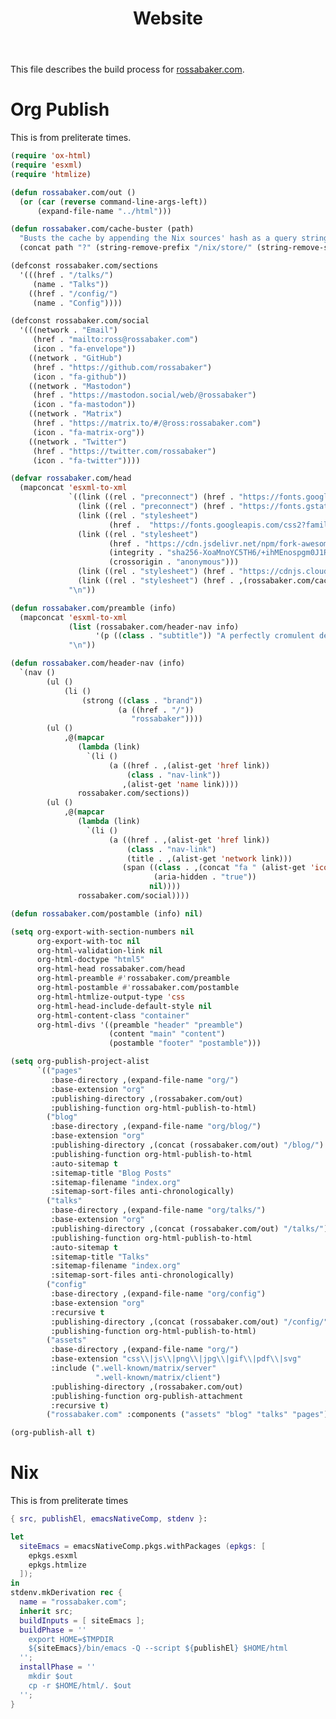 #+TITLE: Website

This file describes the build process for [[https://rossabaker.com/][rossabaker.com]].

* Org Publish

This is from preliterate times.

#+begin_src emacs-lisp :tangle publish.el
  (require 'ox-html)
  (require 'esxml)
  (require 'htmlize)

  (defun rossabaker.com/out ()
    (or (car (reverse command-line-args-left))
        (expand-file-name "../html")))

  (defun rossabaker.com/cache-buster (path)
    "Busts the cache by appending the Nix sources' hash as a query string."
    (concat path "?" (string-remove-prefix "/nix/store/" (string-remove-suffix "-src" (getenv "srcs")))))

  (defconst rossabaker.com/sections
    '(((href . "/talks/")
       (name . "Talks"))
      ((href . "/config/")
       (name . "Config"))))

  (defconst rossabaker.com/social
    '(((network . "Email")
       (href . "mailto:ross@rossabaker.com")
       (icon . "fa-envelope"))
      ((network . "GitHub")
       (href . "https://github.com/rossabaker")
       (icon . "fa-github"))
      ((network . "Mastodon")
       (href . "https://mastodon.social/web/@rossabaker")
       (icon . "fa-mastodon"))
      ((network . "Matrix")
       (href . "https://matrix.to/#/@ross:rossabaker.com")
       (icon . "fa-matrix-org"))
      ((network . "Twitter")
       (href . "https://twitter.com/rossabaker")
       (icon . "fa-twitter"))))

  (defvar rossabaker.com/head
    (mapconcat 'esxml-to-xml
               `((link ((rel . "preconnect") (href . "https://fonts.googleapis.com")))
                 (link ((rel . "preconnect") (href . "https://fonts.gstatic.com") (crossorigin . "anonymous")))
                 (link ((rel . "stylesheet")
                        (href .  "https://fonts.googleapis.com/css2?family=Roboto&family=Roboto+Mono&family=Roboto+Serif:opsz,wght@8..144,400;8..144,700&display=swap")))
                 (link ((rel . "stylesheet")
                        (href . "https://cdn.jsdelivr.net/npm/fork-awesome@1.2.0/css/fork-awesome.min.css")
                        (integrity . "sha256-XoaMnoYC5TH6/+ihMEnospgm0J1PM/nioxbOUdnM8HY=")
                        (crossorigin . "anonymous")))
                 (link ((rel . "stylesheet") (href . "https://cdnjs.cloudflare.com/ajax/libs/picocss/1.5.3/pico.classless.min.css")))
                 (link ((rel . "stylesheet") (href . ,(rossabaker.com/cache-buster "/css/style.css")))))
               "\n"))

  (defun rossabaker.com/preamble (info)
    (mapconcat 'esxml-to-xml
               (list (rossabaker.com/header-nav info)
                     '(p ((class . "subtitle")) "A perfectly cromulent developer."))
               "\n"))

  (defun rossabaker.com/header-nav (info)
    `(nav ()
          (ul ()
              (li ()
                  (strong ((class . "brand"))
                          (a ((href . "/"))
                             "rossabaker"))))
          (ul ()
              ,@(mapcar
                 (lambda (link)
                   `(li ()
                        (a ((href . ,(alist-get 'href link))
                            (class . "nav-link"))
                           ,(alist-get 'name link))))
                 rossabaker.com/sections))
          (ul ()
              ,@(mapcar
                 (lambda (link)
                   `(li ()
                        (a ((href . ,(alist-get 'href link))
                            (class . "nav-link")
                            (title . ,(alist-get 'network link)))
                           (span ((class . ,(concat "fa " (alist-get 'icon link)))
                                  (aria-hidden . "true"))
                                 nil))))
                 rossabaker.com/social))))

  (defun rossabaker.com/postamble (info) nil)

  (setq org-export-with-section-numbers nil
        org-export-with-toc nil
        org-html-validation-link nil
        org-html-doctype "html5"
        org-html-head rossabaker.com/head
        org-html-preamble #'rossabaker.com/preamble
        org-html-postamble #'rossabaker.com/postamble
        org-html-htmlize-output-type 'css
        org-html-head-include-default-style nil
        org-html-content-class "container"
        org-html-divs '((preamble "header" "preamble")
                        (content "main" "content")
                        (postamble "footer" "postamble")))

  (setq org-publish-project-alist
        `(("pages"
           :base-directory ,(expand-file-name "org/")
           :base-extension "org"
           :publishing-directory ,(rossabaker.com/out)
           :publishing-function org-html-publish-to-html)
          ("blog"
           :base-directory ,(expand-file-name "org/blog/")
           :base-extension "org"
           :publishing-directory ,(concat (rossabaker.com/out) "/blog/")
           :publishing-function org-html-publish-to-html
           :auto-sitemap t
           :sitemap-title "Blog Posts"
           :sitemap-filename "index.org"
           :sitemap-sort-files anti-chronologically)
          ("talks"
           :base-directory ,(expand-file-name "org/talks/")
           :base-extension "org"
           :publishing-directory ,(concat (rossabaker.com/out) "/talks/")
           :publishing-function org-html-publish-to-html
           :auto-sitemap t
           :sitemap-title "Talks"
           :sitemap-filename "index.org"
           :sitemap-sort-files anti-chronologically)
          ("config"
           :base-directory ,(expand-file-name "org/config")
           :base-extension "org"
           :recursive t
           :publishing-directory ,(concat (rossabaker.com/out) "/config/")
           :publishing-function org-html-publish-to-html)
          ("assets"
           :base-directory ,(expand-file-name "org/")
           :base-extension "css\\|js\\|png\\|jpg\\|gif\\|pdf\\|svg"
           :include (".well-known/matrix/server"
                     ".well-known/matrix/client")
           :publishing-directory ,(rossabaker.com/out)
           :publishing-function org-publish-attachment
           :recursive t)
          ("rossabaker.com" :components ("assets" "blog" "talks" "pages"))))

  (org-publish-all t)
#+end_src

* Nix

This is from preliterate times

#+begin_src nix :tangle default.nix
  { src, publishEl, emacsNativeComp, stdenv }:

  let
    siteEmacs = emacsNativeComp.pkgs.withPackages (epkgs: [
      epkgs.esxml
      epkgs.htmlize
    ]);
  in
  stdenv.mkDerivation rec {
    name = "rossabaker.com";
    inherit src;
    buildInputs = [ siteEmacs ];
    buildPhase = ''
      export HOME=$TMPDIR
      ${siteEmacs}/bin/emacs -Q --script ${publishEl} $HOME/html
    '';
    installPhase = ''
      mkdir $out
      cp -r $HOME/html/. $out
    '';
  }
#+end_src
